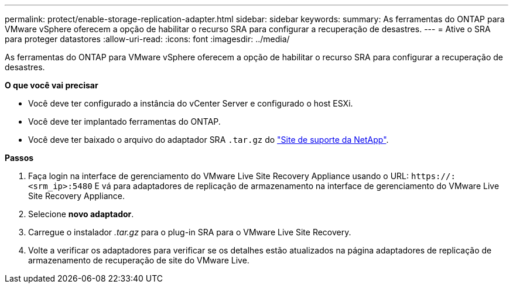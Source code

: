 ---
permalink: protect/enable-storage-replication-adapter.html 
sidebar: sidebar 
keywords:  
summary: As ferramentas do ONTAP para VMware vSphere oferecem a opção de habilitar o recurso SRA para configurar a recuperação de desastres. 
---
= Ative o SRA para proteger datastores
:allow-uri-read: 
:icons: font
:imagesdir: ../media/


[role="lead"]
As ferramentas do ONTAP para VMware vSphere oferecem a opção de habilitar o recurso SRA para configurar a recuperação de desastres.

*O que você vai precisar*

* Você deve ter configurado a instância do vCenter Server e configurado o host ESXi.
* Você deve ter implantado ferramentas do ONTAP.
* Você deve ter baixado o arquivo do adaptador SRA `.tar.gz` do https://mysupport.netapp.com/site/products/all/details/otv/downloads-tab["Site de suporte da NetApp"^].


*Passos*

. Faça login na interface de gerenciamento do VMware Live Site Recovery Appliance usando o URL: `\https://:<srm_ip>:5480` E vá para adaptadores de replicação de armazenamento na interface de gerenciamento do VMware Live Site Recovery Appliance.
. Selecione *novo adaptador*.
. Carregue o instalador _.tar.gz_ para o plug-in SRA para o VMware Live Site Recovery.
. Volte a verificar os adaptadores para verificar se os detalhes estão atualizados na página adaptadores de replicação de armazenamento de recuperação de site do VMware Live.

